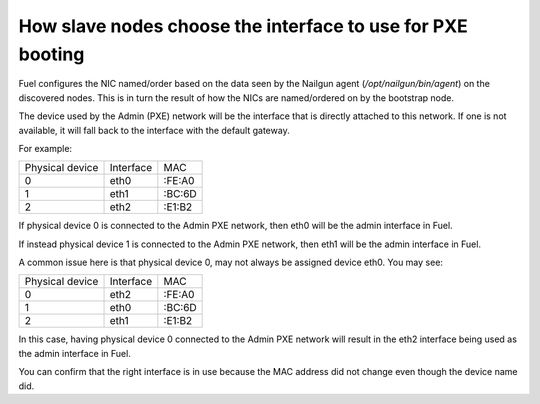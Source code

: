 .. _8200-slave-nodes-pxe:

How slave nodes choose the interface to use for PXE booting
===========================================================

Fuel configures the NIC named/order based on the data seen by the
Nailgun agent (*/opt/nailgun/bin/agent*) on the discovered nodes.
This is in turn the result of how the NICs are named/ordered on
by the bootstrap node.

The device used by the Admin (PXE) network will be the
interface that is directly attached to this network.
If one is not available, it will fall back to the interface
with the default gateway.

For example:

+---------------+----------+------+
|Physical device|Interface |MAC   |
+---------------+----------+------+
|0              |eth0      |:FE:A0|
+---------------+----------+------+
|1              |eth1      |:BC:6D|
+---------------+----------+------+
|2              |eth2      |:E1:B2|
+---------------+----------+------+

If physical device 0 is connected to the Admin PXE network,
then eth0 will be the admin interface in Fuel.

If instead physical device 1 is connected to the Admin PXE network,
then eth1 will be the admin interface in Fuel.

A common issue here is that physical device 0,
may not always be assigned device eth0.
You may see:

+---------------+----------+------+
|Physical device|Interface |MAC   |
+---------------+----------+------+
|0              |eth2      |:FE:A0|
+---------------+----------+------+
|1              |eth0      |:BC:6D|
+---------------+----------+------+
|2              |eth1      |:E1:B2|
+---------------+----------+------+

In this case, having physical device 0 connected to
the Admin PXE network will result in the eth2 interface
being used as the admin interface in Fuel.

You can confirm that the right interface
is in use because the MAC address did not change even though
the device name did.


